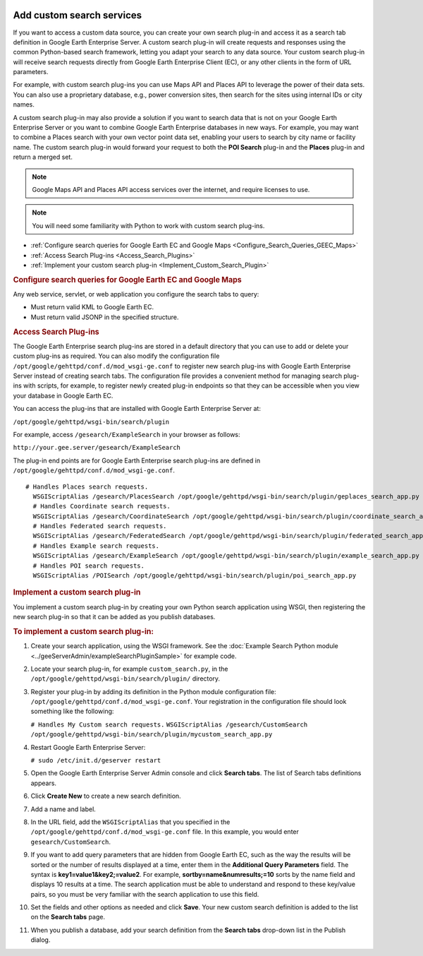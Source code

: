 |Google logo|

==========================
Add custom search services
==========================

.. container::

   .. container:: content

      If you want to access a custom data source, you can create your
      own search plug-in and access it as a search tab definition in
      Google Earth Enterprise Server. A custom search plug-in will
      create requests and responses using the common Python-based search
      framework, letting you adapt your search to any data source. Your
      custom search plug-in will receive search requests directly from
      Google Earth Enterprise Client (EC), or any other clients in the
      form of URL parameters.

      For example, with custom search plug-ins you can use Maps API and
      Places API to leverage the power of their data sets. You can also
      use a proprietary database, e.g., power conversion sites,
      then search for the sites using internal IDs or city names.

      A custom search plug-in may also provide a solution if you want to
      search data that is not on your Google Earth Enterprise Server or
      you want to combine Google Earth Enterprise databases in new ways.
      For example, you may want to combine a Places search with your own
      vector point data set, enabling your users to search by city name
      or facility name. The custom search plug-in would
      forward your request to both the **POI Search** plug-in and the
      **Places** plug-in and return a merged set.

      .. note::

         Google Maps API and Places API access services over
         the internet, and require licenses to use.

      .. note::

         You will need some familiarity with Python to work
         with custom search plug-ins.

      -  :ref:`Configure search queries for Google Earth EC and Google
         Maps <Configure_Search_Queries_GEEC_Maps>`
      -  :ref:`Access Search Plug-ins <Access_Search_Plugins>`
      -  :ref:`Implement your custom search plug-in <Implement_Custom_Search_Plugin>`

      .. _Configure_Search_Queries_GEEC_Maps:
      .. rubric:: Configure search queries for Google Earth EC and
         Google Maps

      Any web service, servlet, or web application you configure the
      search tabs to query:

      -  Must return valid KML to Google Earth EC.
      -  Must return valid JSONP in the specified structure.

      .. alert:: 

         Because search tabs are returned as JSONP, they must
         originate from the same server as the HTML page containing
         the 2D map.

      .. _Access_Search_Plugins:
      .. rubric:: Access Search Plug-ins

      The Google Earth Enterprise search plug-ins are stored in a
      default directory that you can use to add or delete your custom
      plug-ins as required. You can also modify the configuration
      file \ ``/opt/google/gehttpd/conf.d/mod_wsgi-ge.conf`` to
      register new search plug-ins with Google Earth Enterprise Server
      instead of creating search tabs. The configuration file provides a
      convenient method for managing search plug-ins with scripts, for
      example, to register newly created plug-in endpoints so that they
      can be accessible when you view your database in Google Earth EC.

      You can access the plug-ins that are installed with Google Earth
      Enterprise Server at:

      ``/opt/google/gehttpd/wsgi-bin/search/plugin``

      For example, access ``/gesearch/ExampleSearch`` in your browser as
      follows:

      ``http://your.gee.server/gesearch/ExampleSearch``

      The plug-in end points are for Google Earth Enterprise search
      plug-ins are defined in
      ``/opt/google/gehttpd/conf.d/mod_wsgi-ge.conf``.

      ::

         # Handles Places search requests.
           WSGIScriptAlias /gesearch/PlacesSearch /opt/google/gehttpd/wsgi-bin/search/plugin/geplaces_search_app.py
           # Handles Coordinate search requests.
           WSGIScriptAlias /gesearch/CoordinateSearch /opt/google/gehttpd/wsgi-bin/search/plugin/coordinate_search_app.py
           # Handles Federated search requests.
           WSGIScriptAlias /gesearch/FederatedSearch /opt/google/gehttpd/wsgi-bin/search/plugin/federated_search_app.py
           # Handles Example search requests.
           WSGIScriptAlias /gesearch/ExampleSearch /opt/google/gehttpd/wsgi-bin/search/plugin/example_search_app.py
           # Handles POI search requests.
           WSGIScriptAlias /POISearch /opt/google/gehttpd/wsgi-bin/search/plugin/poi_search_app.py 

      .. _Implement_Custom_Search_Plugin:
      .. rubric:: Implement a custom search plug-in

      You implement a custom search plug-in by creating your own
      Python search application using WSGI, then registering the new
      search plug-in so that it can be added as you publish databases.

      .. rubric:: To implement a custom search plug-in:

      #. Create your search application, using the WSGI framework. See
         the :doc:`Example Search Python module <../geeServerAdmin/exampleSearchPluginSample>`
         for example code.
      #. Locate your search plug-in, for example ``custom_search.py``,
         in the ``/opt/google/gehttpd/wsgi-bin/search/plugin/``
         directory.
      #. Register your plug-in by adding its definition in the Python
         module configuration file:
         ``/opt/google/gehttpd/conf.d/mod_wsgi-ge.conf``. Your
         registration in the configuration file should look something
         like the following:

         ``# Handles My Custom search requests.``
         ``WSGIScriptAlias /gesearch/CustomSearch``
         ``/opt/google/gehttpd/wsgi-bin/search/plugin/mycustom_search_app.py``

      #. Restart Google Earth Enterprise Server:

         ``# sudo /etc/init.d/geserver restart``

      #. Open the Google Earth Enterprise Server Admin console and click
         **Search tabs**. The list of Search tabs definitions appears.
      #. Click **Create New** to create a new search definition.
      #. Add a name and label.
      #. In the URL field, add the ``WSGIScriptAlias`` that you
         specified in the
         ``/opt/google/gehttpd/conf.d/mod_wsgi-ge.conf`` file. In this
         example, you would enter ``gesearch/CustomSearch``.

      #. If you want to add query parameters that are hidden from Google
         Earth EC, such as the way the results will be sorted or the
         number of results displayed at a time, enter them in the
         **Additional Query Parameters** field. The syntax is
         **key1=value1&key2;=value2**. 
         For example, **sortby=name&numresults;=10** sorts by the name field and
         displays 10 results at a time. The search application must be
         able to understand and respond to these key/value pairs, so you
         must be very familiar with the search application to use this
         field.
      #. Set the fields and other options as needed and click **Save**.
         Your new custom search definition is added to the list on the
         **Search tabs** page.
      #. When you publish a database, add your search definition from
         the **Search tabs** drop-down list in the Publish dialog.

.. |Google logo| image:: ../../art/common/googlelogo_color_260x88dp.png
   :width: 130px
   :height: 44px
